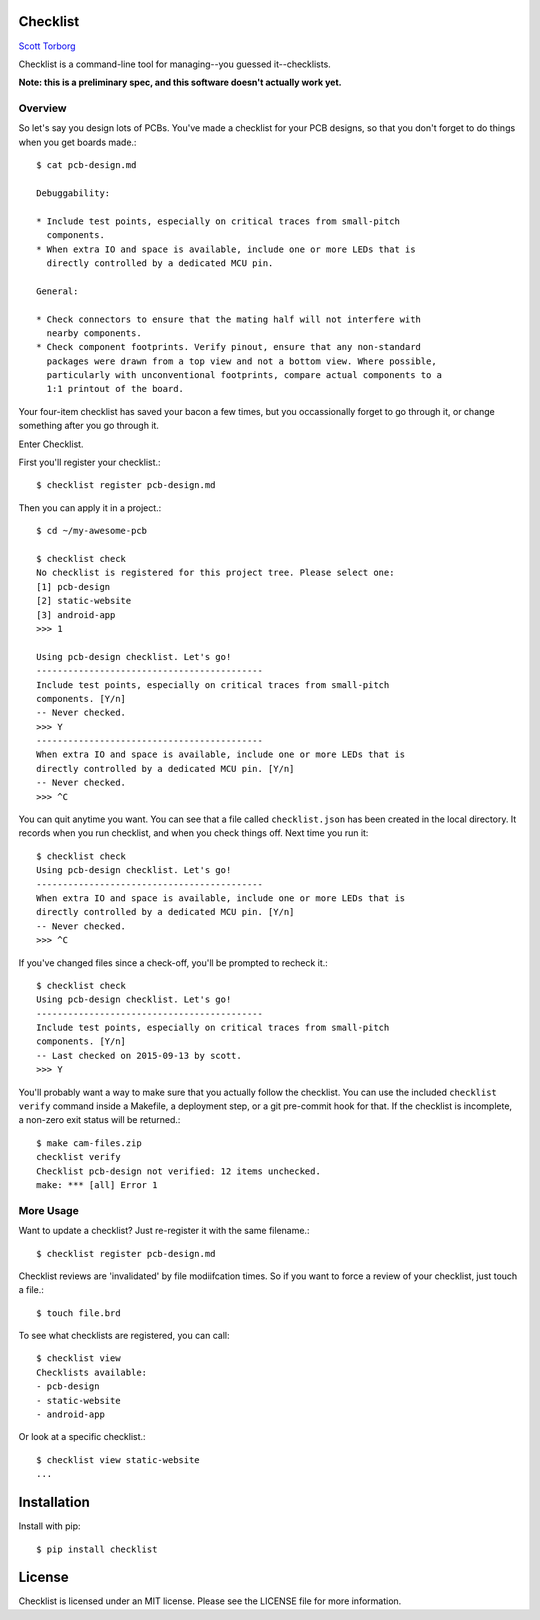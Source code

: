 Checklist
=========

`Scott Torborg <http://www.scotttorborg.com>`_

Checklist is a command-line tool for managing--you guessed it--checklists.

**Note: this is a preliminary spec, and this software doesn't actually work
yet.**

Overview
--------

So let's say you design lots of PCBs. You've made a checklist for your PCB
designs, so that you don't forget to do things when you get boards made.::

    $ cat pcb-design.md

    Debuggability:

    * Include test points, especially on critical traces from small-pitch
      components.
    * When extra IO and space is available, include one or more LEDs that is
      directly controlled by a dedicated MCU pin.

    General:

    * Check connectors to ensure that the mating half will not interfere with
      nearby components.
    * Check component footprints. Verify pinout, ensure that any non-standard
      packages were drawn from a top view and not a bottom view. Where possible,
      particularly with unconventional footprints, compare actual components to a
      1:1 printout of the board.

Your four-item checklist has saved your bacon a few times, but you
occassionally forget to go through it, or change something after you go through
it.

Enter Checklist.

First you'll register your checklist.::

    $ checklist register pcb-design.md

Then you can apply it in a project.::

    $ cd ~/my-awesome-pcb

    $ checklist check
    No checklist is registered for this project tree. Please select one:
    [1] pcb-design
    [2] static-website
    [3] android-app
    >>> 1

    Using pcb-design checklist. Let's go!
    -------------------------------------------
    Include test points, especially on critical traces from small-pitch
    components. [Y/n]
    -- Never checked.
    >>> Y
    -------------------------------------------
    When extra IO and space is available, include one or more LEDs that is
    directly controlled by a dedicated MCU pin. [Y/n]
    -- Never checked.
    >>> ^C

You can quit anytime you want. You can see that a file called
``checklist.json`` has been created in the local directory. It records when you
run checklist, and when you check things off. Next time you run it::

    $ checklist check
    Using pcb-design checklist. Let's go!
    -------------------------------------------
    When extra IO and space is available, include one or more LEDs that is
    directly controlled by a dedicated MCU pin. [Y/n]
    -- Never checked.
    >>> ^C

If you've changed files since a check-off, you'll be prompted to recheck it.::

    $ checklist check
    Using pcb-design checklist. Let's go!
    -------------------------------------------
    Include test points, especially on critical traces from small-pitch
    components. [Y/n]
    -- Last checked on 2015-09-13 by scott.
    >>> Y

You'll probably want a way to make sure that you actually follow the checklist.
You can use the included ``checklist verify`` command inside a Makefile, a
deployment step, or a git pre-commit hook for that. If the checklist is
incomplete, a non-zero exit status will be returned.::

    $ make cam-files.zip
    checklist verify
    Checklist pcb-design not verified: 12 items unchecked.
    make: *** [all] Error 1

More Usage
----------

Want to update a checklist? Just re-register it with the same filename.::

    $ checklist register pcb-design.md

Checklist reviews are 'invalidated' by file modiifcation times. So if you want
to force a review of your checklist, just touch a file.::

    $ touch file.brd

To see what checklists are registered, you can call::

    $ checklist view
    Checklists available:
    - pcb-design
    - static-website
    - android-app

Or look at a specific checklist.::

    $ checklist view static-website
    ...


Installation
============

Install with pip::

    $ pip install checklist

License
=======

Checklist is licensed under an MIT license. Please see the LICENSE file for
more information.
